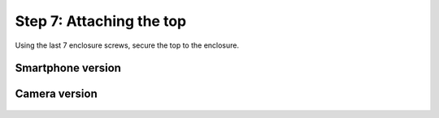 Step 7: Attaching the top
==============================


Using the last 7 enclosure screws, secure the top to the enclosure.


Smartphone version
^^^^^^^^^^^^^^^^^^^^^^^^^


.. figure:: _static/smartphone_enclosure_1.png
   :align:  center

.. figure:: _static/smartphone_enclosure_2.png
   :align:  center
.. figure:: _static/smartphone_enclosure_3.png
   :align:  center

   
   
Camera version
^^^^^^^^^^^^^^^^^^^^^^^^^

.. figure:: _static/enclosure_1.png
   :align:  center

.. figure:: _static/enclosure_6.png
   :align:  center
